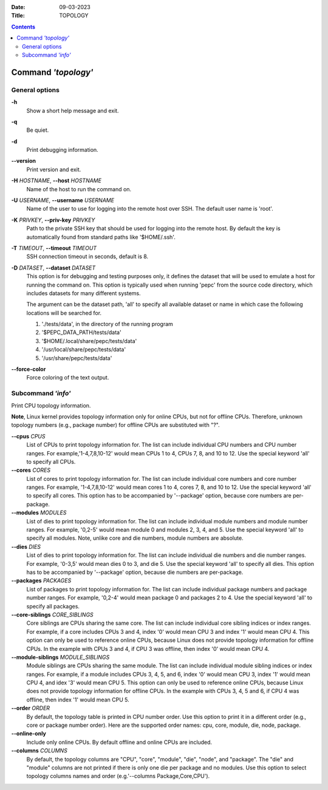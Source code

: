 .. -*- coding: utf-8 -*-
.. vim: ts=4 sw=4 tw=100 et ai si

:Date:   09-03-2023
:Title:  TOPOLOGY

.. Contents::
   :depth: 2
..

====================
Command *'topology'*
====================

General options
===============

**-h**
   Show a short help message and exit.

**-q**
   Be quiet.

**-d**
   Print debugging information.

**--version**
   Print version and exit.

**-H** *HOSTNAME*, **--host** *HOSTNAME*
   Name of the host to run the command on.

**-U** *USERNAME*, **--username** *USERNAME*
   Name of the user to use for logging into the remote host over SSH. The default user name is
   'root'.

**-K** *PRIVKEY*, **--priv-key** *PRIVKEY*
   Path to the private SSH key that should be used for logging into the remote host. By default the
   key is automatically found from standard paths like '$HOME/.ssh'.

**-T** *TIMEOUT*, **--timeout** *TIMEOUT*
   SSH connection timeout in seconds, default is 8.

**-D** *DATASET*, **--dataset** *DATASET*
   This option is for debugging and testing purposes only, it defines the dataset that will be used
   to emulate a host for running the command on. This option is typically used when running 'pepc'
   from the source code directory, which includes datasets for many different systems.

   The argument can be the dataset path, 'all' to specify all available dataset or name in which
   case the following locations will be searched for.

   1. './tests/data', in the directory of the running program
   2. '$PEPC_DATA_PATH/tests/data'
   3. '$HOME/.local/share/pepc/tests/data'
   4. '/usr/local/share/pepc/tests/data'
   5. '/usr/share/pepc/tests/data'

**--force-color**
   Force coloring of the text output.

Subcommand *'info'*
===================

Print CPU topology information.

**Note**, Linux kernel provides topology information only for online CPUs, but not for offline CPUs.
Therefore, unknown topology numbers (e.g., package number) for offline CPUs are substituted with
"?".

**--cpus** *CPUS*
   List of CPUs to print topology information for. The list can include individual CPU numbers and
   CPU number ranges. For example,'1-4,7,8,10-12' would mean CPUs 1 to 4, CPUs 7, 8, and 10 to 12.
   Use the special keyword 'all' to specify all CPUs.

**--cores** *CORES*
   List of cores to print topology information for. The list can include individual core numbers and
   core number ranges. For example, '1-4,7,8,10-12' would mean cores 1 to 4, cores 7, 8, and 10
   to 12. Use the special keyword 'all' to specify all cores. This option has to be accompanied by
   '--package' option, because core numbers are per-package.

**--modules** *MODULES*
   List of dies to print topology information for. The list can include individual module numbers
   and module number ranges. For example, '0,2-5' would mean module 0 and modules 2, 3, 4, and 5.
   Use the special keyword 'all' to specify all modules. Note, unlike core and die numbers, module
   numbers are absolute.

**--dies** *DIES*
   List of dies to print topology information for. The list can include individual die numbers and
   die number ranges. For example, '0-3,5' would mean dies 0 to 3, and die 5. Use the special
   keyword 'all' to specify all dies. This option has to be accompanied by '--package' option,
   because die numbers are per-package.

**--packages** *PACKAGES*
   List of packages to print topology information for. The list can include individual package
   numbers and package number ranges. For example, '0,2-4' would mean package 0 and packages 2 to 4.
   Use the special keyword 'all' to specify all packages.

**--core-siblings** *CORE_SIBLINGS*
   Core siblings are CPUs sharing the same core. The list can include individual core sibling
   indices or index ranges. For example, if a core includes CPUs 3 and 4, index '0' would mean CPU 3
   and index '1' would mean CPU 4. This option can only be used to reference online CPUs, because
   Linux does not provide topology information for offline CPUs. In the example with CPUs 3 and 4,
   if CPU 3 was offline, then index '0' would mean CPU 4.

**--module-siblings** *MODULE_SIBLINGS*
   Module siblings are CPUs sharing the same module. The list can include individual module sibling
   indices or index ranges. For example, if a module includes CPUs 3, 4, 5, and 6, index '0' would
   mean CPU 3, index '1' would mean CPU 4, and idex '3' would mean CPU 5. This option can only be
   used to reference online CPUs, because Linux does not provide topology information for offline
   CPUs. In the example with CPUs 3, 4, 5 and 6, if CPU 4 was offline, then index '1' would mean
   CPU 5.

**--order** *ORDER*
   By default, the topology table is printed in CPU number order. Use this option to print it in a
   different order (e.g., core or package number order). Here are the supported order names: cpu,
   core, module, die, node, package.

**--online-only**
   Include only online CPUs. By default offline and online CPUs are included.

**--columns** *COLUMNS*
   By default, the topology columns are "CPU", "core", "module", "die", "node", and "package". The
   "die" and "module" columns are not printed if there is only one die per package and no modules.
   Use this option to select topology columns names and order (e.g.'--columns Package,Core,CPU').
